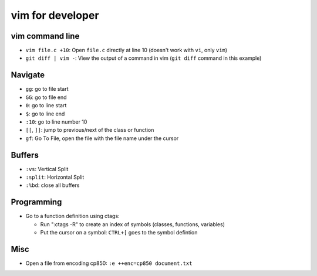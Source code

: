 +++++++++++++++++
vim for developer
+++++++++++++++++

vim command line
================

* ``vim file.c +10``: Open ``file.c`` directly at line 10 (doesn't work with
  ``vi``, only ``vim``)
* ``git diff | vim -``: View the output of a command in vim (``git diff``
  command in this example)

Navigate
========

* ``gg``: go to file start
* ``GG``: go to file end
* ``0``: go to line start
* ``$``: go to line end
* ``:10``: go to line number 10
* ``[[``, ``]]``: jump to previous/next of the class or function
* ``gf``: Go To File, open the file with the file name under the cursor

Buffers
=======

* ``:vs``: Vertical Split
* ``:split``: Horizontal Split
* ``:%bd``: close all buffers

Programming
===========

* Go to a function definition using ctags:

  * Run ":ctags -R" to create an index of symbols (classes, functions, variables)
  * Put the cursor on a symbol: ``CTRL+[`` goes to the symbol defintion

Misc
====

* Open a file from encoding cp850: ``:e ++enc=cp850 document.txt``
